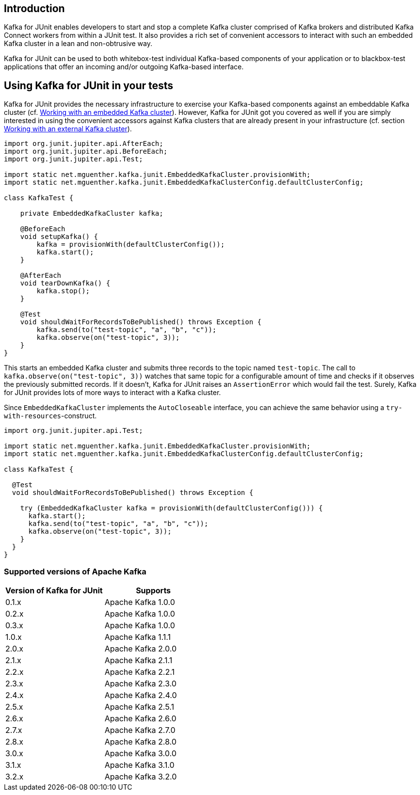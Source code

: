 [[section:introduction]]

== Introduction

Kafka for JUnit enables developers to start and stop a complete Kafka cluster comprised of Kafka brokers and distributed Kafka Connect workers from within a JUnit test. It also provides a rich set of convenient accessors to interact with such an embedded Kafka cluster in a lean and non-obtrusive way.

Kafka for JUnit can be used to both whitebox-test individual Kafka-based components of your application or to blackbox-test applications that offer an incoming and/or outgoing Kafka-based interface.

== Using Kafka for JUnit in your tests

Kafka for JUnit provides the necessary infrastructure to exercise your Kafka-based components against an embeddable Kafka cluster (cf. <<section:embedded-kafka-cluster, Working with an embedded Kafka cluster>>). However, Kafka for JUnit got you covered as well if you are simply interested in using the convenient accessors against Kafka clusters that are already present in your infrastructure (cf. section <<section:external-kafka-cluster, Working with an external Kafka cluster>>).

[source,java]
----
import org.junit.jupiter.api.AfterEach;
import org.junit.jupiter.api.BeforeEach;
import org.junit.jupiter.api.Test;

import static net.mguenther.kafka.junit.EmbeddedKafkaCluster.provisionWith;
import static net.mguenther.kafka.junit.EmbeddedKafkaClusterConfig.defaultClusterConfig;

class KafkaTest {

    private EmbeddedKafkaCluster kafka;

    @BeforeEach
    void setupKafka() {
        kafka = provisionWith(defaultClusterConfig());
        kafka.start();
    }

    @AfterEach
    void tearDownKafka() {
        kafka.stop();
    }

    @Test
    void shouldWaitForRecordsToBePublished() throws Exception {
        kafka.send(to("test-topic", "a", "b", "c"));
        kafka.observe(on("test-topic", 3));
    }
}
----

This starts an embedded Kafka cluster and submits three records to the topic named `test-topic`. The call to `kafka.observe(on("test-topic", 3))` watches that same topic for a configurable amount of time and checks if it observes the previously submitted records. If it doesn't, Kafka for JUnit raises an `AssertionError` which would fail the test. Surely, Kafka for JUnit provides lots of more ways to interact with a Kafka cluster.

Since `EmbeddedKafkaCluster` implements the `AutoCloseable` interface, you can achieve the same behavior using a `try-with-resources`-construct.

[source,java]
----
import org.junit.jupiter.api.Test;

import static net.mguenther.kafka.junit.EmbeddedKafkaCluster.provisionWith;
import static net.mguenther.kafka.junit.EmbeddedKafkaClusterConfig.defaultClusterConfig;

class KafkaTest {

  @Test
  void shouldWaitForRecordsToBePublished() throws Exception {

    try (EmbeddedKafkaCluster kafka = provisionWith(defaultClusterConfig())) {
      kafka.start();
      kafka.send(to("test-topic", "a", "b", "c"));
      kafka.observe(on("test-topic", 3));
    }
  }
}
----

=== Supported versions of Apache Kafka

|===
| Version of Kafka for JUnit | Supports

| 0.1.x
| Apache Kafka 1.0.0

| 0.2.x
| Apache Kafka 1.0.0

| 0.3.x
| Apache Kafka 1.0.0

| 1.0.x
| Apache Kafka 1.1.1

| 2.0.x
| Apache Kafka 2.0.0

| 2.1.x
| Apache Kafka 2.1.1

| 2.2.x
| Apache Kafka 2.2.1

| 2.3.x
| Apache Kafka 2.3.0

| 2.4.x
| Apache Kafka 2.4.0

| 2.5.x
| Apache Kafka 2.5.1

| 2.6.x
| Apache Kafka 2.6.0

| 2.7.x
| Apache Kafka 2.7.0

| 2.8.x
| Apache Kafka 2.8.0

| 3.0.x
| Apache Kafka 3.0.0

| 3.1.x
| Apache Kafka 3.1.0

| 3.2.x
| Apache Kafka 3.2.0

|===
